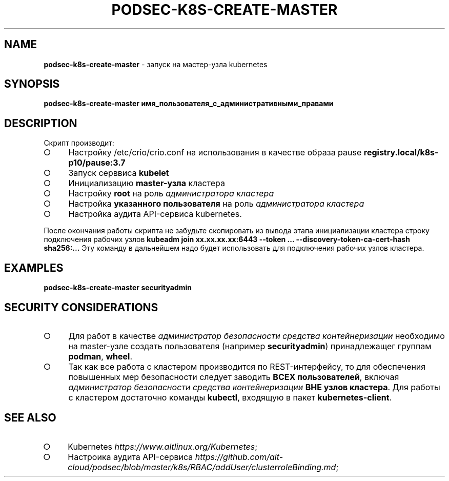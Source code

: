 .\" generated with Ronn/v0.7.3
.\" http://github.com/rtomayko/ronn/tree/0.7.3
.
.TH "PODSEC\-K8S\-CREATE\-MASTER" "1" "March 2023" "" ""
.
.SH "NAME"
\fBpodsec\-k8s\-create\-master\fR \- запуск на мастер\-узла kubernetes
.
.SH "SYNOPSIS"
\fBpodsec\-k8s\-create\-master имя_пользователя_с_административными_правами\fR
.
.SH "DESCRIPTION"
Скрипт производит:
.
.IP "\[ci]" 4
Настройку /etc/crio/crio\.conf на использования в качестве образа pause \fBregistry\.local/k8s\-p10/pause:3\.7\fR
.
.IP "\[ci]" 4
Запуск серввиса \fBkubelet\fR
.
.IP "\[ci]" 4
Инициализацию \fBmaster\-узла\fR кластера
.
.IP "\[ci]" 4
Настройку \fBroot\fR на роль \fIадминистратора кластера\fR
.
.IP "\[ci]" 4
Настройка \fBуказанного пользователя\fR на роль \fIадминистратора кластера\fR
.
.IP "\[ci]" 4
Настройка аудита API\-сервиса kubernetes\.
.
.IP "" 0
.
.P
После окончания работы скрипта не забудьте скопировать из вывода этапа инициализации кластера строку подключения рабочих узлов \fBkubeadm join xx\.xx\.xx\.xx:6443 \-\-token \|\.\|\.\|\. \-\-discovery\-token\-ca\-cert\-hash sha256:\|\.\|\.\|\.\fR Эту команду в дальнейшем надо будет использовать для подключения рабочих узлов кластера\.
.
.SH "EXAMPLES"
\fBpodsec\-k8s\-create\-master securityadmin\fR
.
.SH "SECURITY CONSIDERATIONS"
.
.IP "\[ci]" 4
Для работ в качестве \fIадминистратор безопасности средства контейнеризации\fR необходимо на master\-узле создать пользователя (например \fBsecurityadmin\fR) принадлежащег группам \fBpodman\fR, \fBwheel\fR\.
.
.IP "\[ci]" 4
Так как все работа с кластером производится по REST\-интерфейсу, то для обеспечения повышенных мер безопасности следует заводить \fBВСЕХ пользователей\fR, включая \fIадминистратор безопасности средства контейнеризации\fR \fBВНЕ узлов кластера\fR\. Для работы с кластером достаточно команды \fBkubectl\fR, входящую в пакет \fBkubernetes\-client\fR\.
.
.IP "" 0
.
.SH "SEE ALSO"
.
.IP "\[ci]" 4
Kubernetes \fIhttps://www\.altlinux\.org/Kubernetes\fR;
.
.IP "\[ci]" 4
Настроика аудита API\-сервиса \fIhttps://github\.com/alt\-cloud/podsec/blob/master/k8s/RBAC/addUser/clusterroleBinding\.md\fR;
.
.IP "" 0

